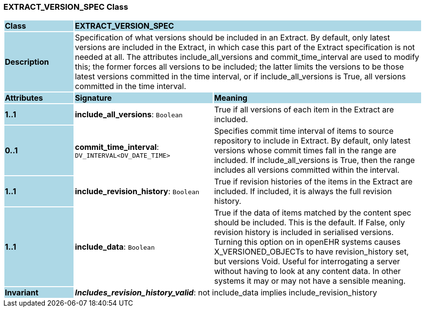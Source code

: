 === EXTRACT_VERSION_SPEC Class

[cols="^1,2,3"]
|===
|*Class*
{set:cellbgcolor:lightblue}
2+^|*EXTRACT_VERSION_SPEC*

|*Description*
{set:cellbgcolor:lightblue}
2+|Specification of what versions should be included in an Extract. By default, only latest versions are included in the Extract, in which case this part of the Extract specification is not needed at all. The attributes include_all_versions and commit_time_interval are used to modify this; the former forces all versions to be included; the latter limits the versions to be those latest versions committed in the time interval, or if include_all_versions is True, all versions committed in the time interval.
{set:cellbgcolor!}

|*Attributes*
{set:cellbgcolor:lightblue}
^|*Signature*
^|*Meaning*

|*1..1*
{set:cellbgcolor:lightblue}
|*include_all_versions*: `Boolean`
{set:cellbgcolor!}
|True if all versions of each item in the Extract are included.

|*0..1*
{set:cellbgcolor:lightblue}
|*commit_time_interval*: `DV_INTERVAL<DV_DATE_TIME>`
{set:cellbgcolor!}
|Specifies commit time interval of items to source repository to include in Extract. By default, only latest versions whose commit times fall in the range are included. If include_all_versions is True, then the range includes all versions committed within the interval.

|*1..1*
{set:cellbgcolor:lightblue}
|*include_revision_history*: `Boolean`
{set:cellbgcolor!}
|True if revision histories of the items in the Extract are included. If included, it is always the full revision history.

|*1..1*
{set:cellbgcolor:lightblue}
|*include_data*: `Boolean`
{set:cellbgcolor!}
|True if the data of items matched by the content spec should be included. This is the default. If False, only revision history is included in serialised versions. Turning this option on in openEHR systems causes X_VERSIONED_OBJECTs to have revision_history set, but versions Void. Useful for interrogating a server without having to look at any content data. In other systems it may or may not have a sensible meaning.

|*Invariant*
{set:cellbgcolor:lightblue}
2+|*_Includes_revision_history_valid_*: not include_data implies include_revision_history
{set:cellbgcolor!}
|===
